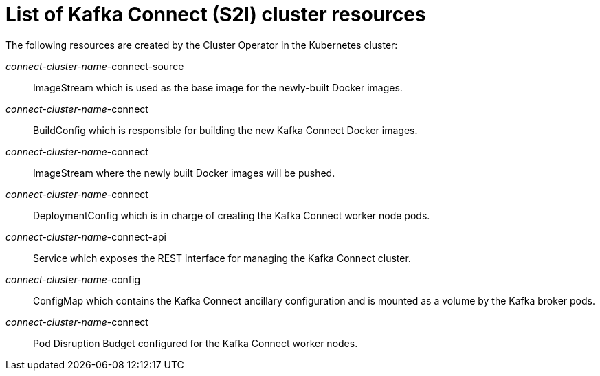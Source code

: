 // Module included in the following assemblies:
//
// assembly-deployment-configuration-kafka-connect-s2i.adoc

[id='ref-list-of-kafka-connect-s2i-resources-{context}']
= List of Kafka Connect (S2I) cluster resources

The following resources are created by the Cluster Operator in the Kubernetes cluster:

_connect-cluster-name_-connect-source:: ImageStream which is used as the base image for the newly-built Docker images.
_connect-cluster-name_-connect:: BuildConfig which is responsible for building the new Kafka Connect Docker images.
_connect-cluster-name_-connect:: ImageStream where the newly built Docker images will be pushed.
_connect-cluster-name_-connect:: DeploymentConfig which is in charge of creating the Kafka Connect worker node pods.
_connect-cluster-name_-connect-api:: Service which exposes the REST interface for managing the Kafka Connect cluster.
_connect-cluster-name_-config:: ConfigMap which contains the Kafka Connect ancillary configuration and is mounted as a volume by the Kafka broker pods.
_connect-cluster-name_-connect:: Pod Disruption Budget configured for the Kafka Connect worker nodes.
